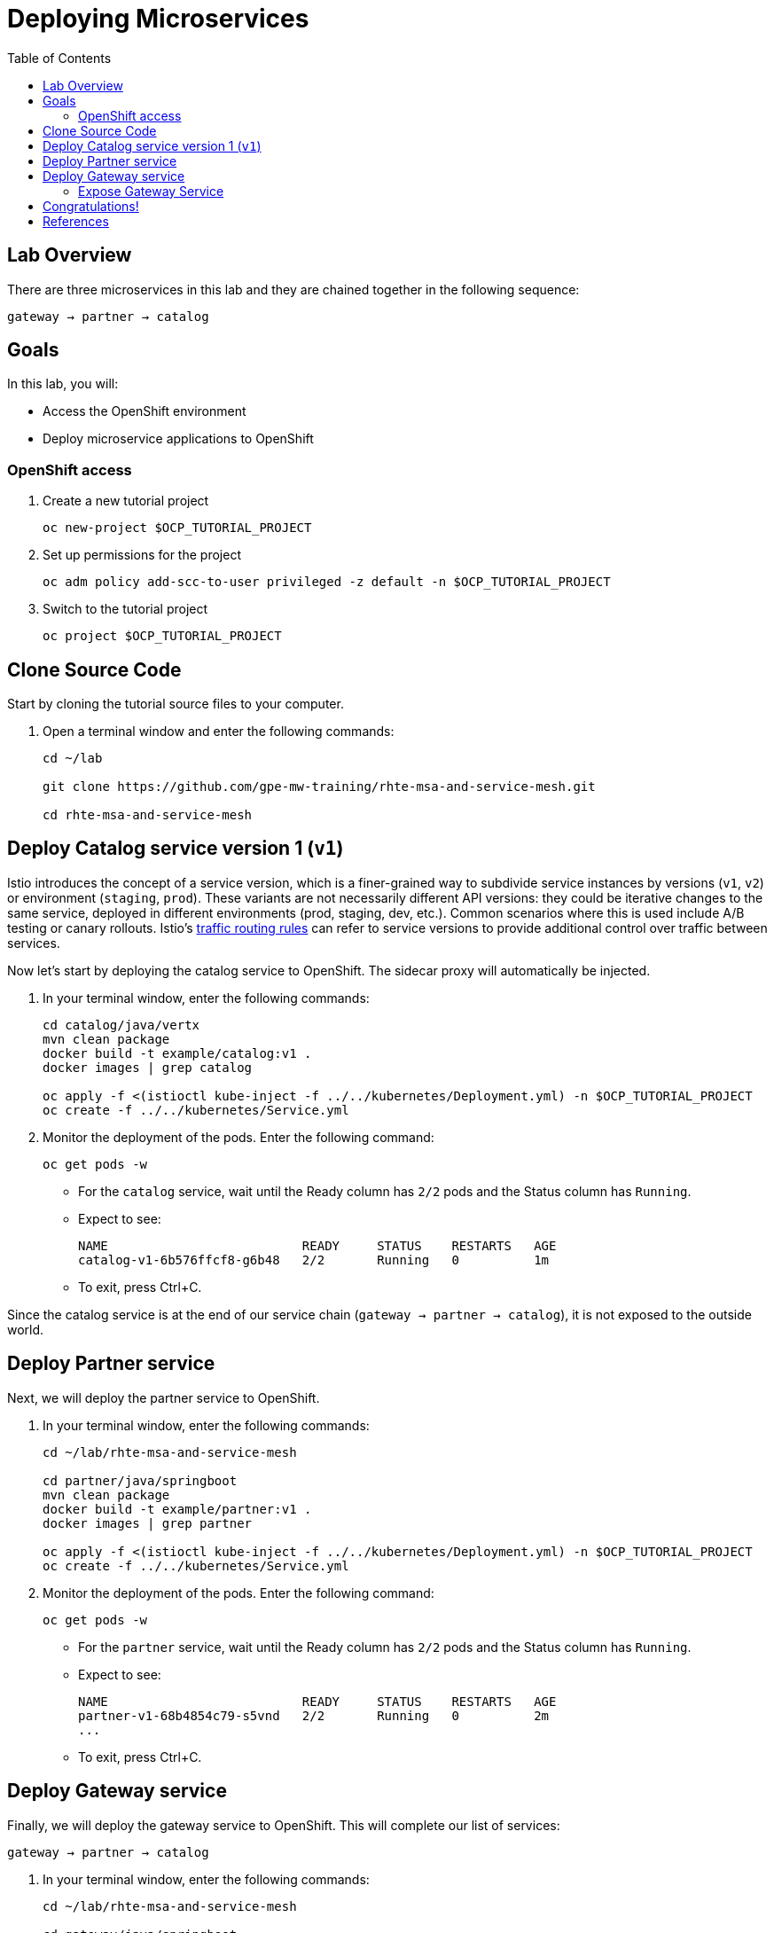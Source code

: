 :noaudio:
:scrollbar:
:data-uri:
:toc2:
:linkattrs:

= Deploying Microservices

== Lab Overview

There are three microservices in this lab and they are chained together in the following sequence:

`gateway -> partner -> catalog`

== Goals

In this lab, you will:

* Access the OpenShift environment
* Deploy microservice applications to OpenShift

=== OpenShift access

. Create a new tutorial project
+
----
oc new-project $OCP_TUTORIAL_PROJECT
----

. Set up permissions for the project
+
----
oc adm policy add-scc-to-user privileged -z default -n $OCP_TUTORIAL_PROJECT
----

. Switch to the tutorial project
+
----
oc project $OCP_TUTORIAL_PROJECT
----

== Clone Source Code

Start by cloning the tutorial source files to your computer.

. Open a terminal window and enter the following commands:
+
----
cd ~/lab

git clone https://github.com/gpe-mw-training/rhte-msa-and-service-mesh.git

cd rhte-msa-and-service-mesh
----

== Deploy Catalog service version 1 (`v1`)

Istio introduces the concept of a service version, which is a finer-grained way to subdivide
service instances by versions (`v1`, `v2`) or environment (`staging`, `prod`). These variants are not
necessarily different API versions: they could be iterative changes to the same service, deployed
in different environments (prod, staging, dev, etc.). Common scenarios where this is used include
A/B testing or canary rollouts. Istio’s https://istio.io/docs/concepts/traffic-management/rules-configuration.html[traffic routing rules, window="_blank"] can refer to service versions to
provide additional control over traffic between services.

Now let's start by deploying the catalog service to OpenShift. The sidecar proxy will automatically be injected.

. In your terminal window, enter the following commands:
+
----
cd catalog/java/vertx
mvn clean package
docker build -t example/catalog:v1 .
docker images | grep catalog

oc apply -f <(istioctl kube-inject -f ../../kubernetes/Deployment.yml) -n $OCP_TUTORIAL_PROJECT
oc create -f ../../kubernetes/Service.yml
----

. Monitor the deployment of the pods. Enter the following command:
+
----
oc get pods -w
----
+
* For the `catalog` service, wait until the Ready column has `2/2` pods and the Status column has `Running`. 

* Expect to see:
+
----
NAME                          READY     STATUS    RESTARTS   AGE
catalog-v1-6b576ffcf8-g6b48   2/2       Running   0          1m
----

* To exit, press Ctrl+C.

Since the catalog service is at the end of our service chain (`gateway -> partner -> catalog`), it is not exposed to the outside world.

== Deploy Partner service 

Next, we will deploy the partner service to OpenShift. 

. In your terminal window, enter the following commands:
+
----
cd ~/lab/rhte-msa-and-service-mesh

cd partner/java/springboot
mvn clean package
docker build -t example/partner:v1 .
docker images | grep partner

oc apply -f <(istioctl kube-inject -f ../../kubernetes/Deployment.yml) -n $OCP_TUTORIAL_PROJECT
oc create -f ../../kubernetes/Service.yml
----

. Monitor the deployment of the pods. Enter the following command:
+
----
oc get pods -w
----
+
* For the `partner` service, wait until the Ready column has `2/2` pods and the Status column has `Running`. 

* Expect to see:
+
----
NAME                          READY     STATUS    RESTARTS   AGE
partner-v1-68b4854c79-s5vnd   2/2       Running   0          2m
...
----

* To exit, press Ctrl+C.


== Deploy Gateway service

Finally, we will deploy the gateway service to OpenShift. This will complete our list of services: 

`gateway -> partner -> catalog`

. In your terminal window, enter the following commands:
+
----
cd ~/lab/rhte-msa-and-service-mesh

cd gateway/java/springboot
mvn clean package
docker build -t example/gateway .
docker images | grep gateway

oc apply -f <(istioctl kube-inject -f ../../kubernetes/Deployment.yml) -n $OCP_TUTORIAL_PROJECT
oc create -f ../../kubernetes/Service.yml -n $OCP_TUTORIAL_PROJECT
----

. Monitor the deployment of the pods. Enter the following command:
+
----
oc get pods -w
----
+
* For the `gateway` service, wait until the Ready column has `2/2` pods and the Status column has `Running`. 

* Expect to see:
+
----
NAME                          READY     STATUS    RESTARTS   AGE
gateway-7b6bb9dcf7-zb8br      2/2       Running   0          1m
...
----

* To exit, press Ctrl+C.

=== Expose Gateway Service

. Since the `gateway` service is the one our users will interact with, let’s add an OpenShift Route that exposes that endpoint.
+
----
oc expose service gateway
----

. Retrieve the URL for the gateway service
+
----
export GATEWAY_URL=http://$(oc get route gateway -n $OCP_TUTORIAL_PROJECT -o template --template='{{.spec.host}}')

echo $GATEWAY_URL
----

. Test the gateway service
+
----
curl $GATEWAY_URL 
----
+
* You should see the following output
+
----
gateway => partner => catalog v1 from '6b576ffcf8-g6b48': 1
----

== Congratulations!

In this lab you deployed microservices to OpenShift. In the next lab, you will learn how to leverage these microservices in a service mesh with Istio.

== References

* https://openshift.com[Red Hat OpenShift, window="_blank"]
* https://learn.openshift.com/servicemesh[Learn Istio on OpenShift, window="_blank"]
* https://istio.io[Istio Homepage, window="_blank"]